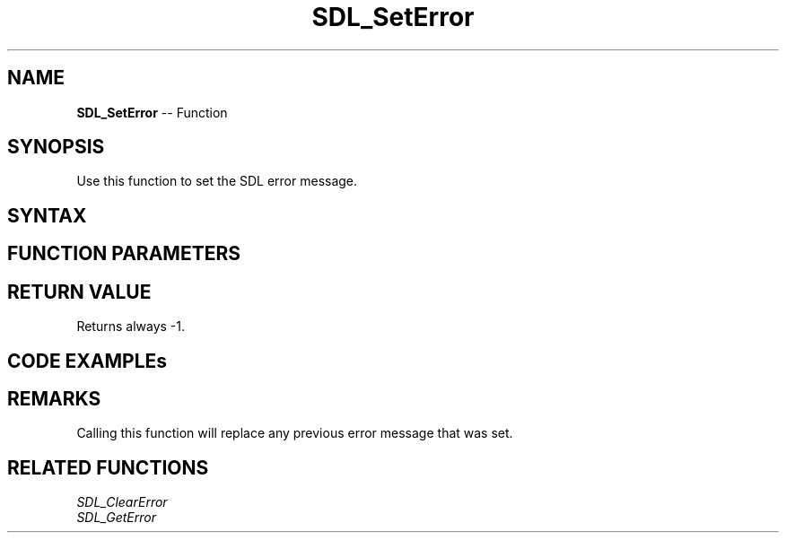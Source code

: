 .TH SDL_SetError 3 "2018.10.07" "https://github.com/haxpor/sdl2-manpage" "SDL2"
.SH NAME
\fBSDL_SetError\fR -- Function

.SH SYNOPSIS
Use this function to set the SDL error message.

.SH SYNTAX
.TS
tab(:) allbox;
a.
T{
.nf
int SDL_SetError(const char*    fmt,
                 ...)
.fi
T}
.TE

.SH FUNCTION PARAMETERS
.TS
tab(:) allbox;
ab l.
fmt:T{
a \fBprintf()\fR style message format string
T}
\.\.\.:T{
additional parameters matching % tokens in the \fBfmt\fR string, if any
T}
.TE

.SH RETURN VALUE
Returns always -1.

.SH CODE EXAMPLEs
.TS
tab(:) allbox;
a.
T{
.nf
SDL_SetError("Something unexpected happened!");
.fi
T}
.TE

.TS
tab(:) allbox;
a.
T{
.nf
int errorCode = 0;
...
errorCode = -37;
...
if (errorCode < 0)
    SDL_SetError("Something unexpected happened: Error Code %d", errorCode);
.fi
T}
.TE

.SH REMARKS
Calling this function will replace any previous error message that was set.

.SH RELATED FUNCTIONS
\fISDL_ClearError\fR
.br
\fISDL_GetError\fR
